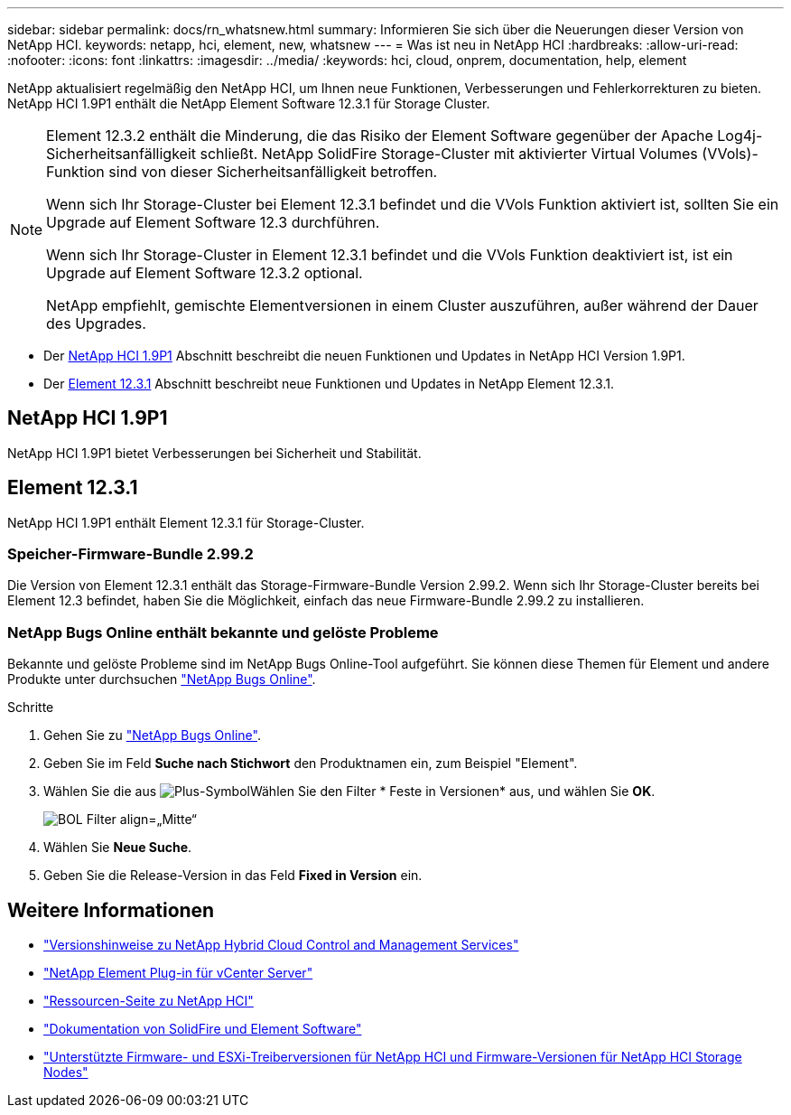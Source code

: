 ---
sidebar: sidebar 
permalink: docs/rn_whatsnew.html 
summary: Informieren Sie sich über die Neuerungen dieser Version von NetApp HCI. 
keywords: netapp, hci, element, new, whatsnew 
---
= Was ist neu in NetApp HCI
:hardbreaks:
:allow-uri-read: 
:nofooter: 
:icons: font
:linkattrs: 
:imagesdir: ../media/
:keywords: hci, cloud, onprem, documentation, help, element


[role="lead"]
NetApp aktualisiert regelmäßig den NetApp HCI, um Ihnen neue Funktionen, Verbesserungen und Fehlerkorrekturen zu bieten. NetApp HCI 1.9P1 enthält die NetApp Element Software 12.3.1 für Storage Cluster.

[NOTE]
====
Element 12.3.2 enthält die Minderung, die das Risiko der Element Software gegenüber der Apache Log4j-Sicherheitsanfälligkeit schließt. NetApp SolidFire Storage-Cluster mit aktivierter Virtual Volumes (VVols)-Funktion sind von dieser Sicherheitsanfälligkeit betroffen.

Wenn sich Ihr Storage-Cluster bei Element 12.3.1 befindet und die VVols Funktion aktiviert ist, sollten Sie ein Upgrade auf Element Software 12.3 durchführen.

Wenn sich Ihr Storage-Cluster in Element 12.3.1 befindet und die VVols Funktion deaktiviert ist, ist ein Upgrade auf Element Software 12.3.2 optional.

NetApp empfiehlt, gemischte Elementversionen in einem Cluster auszuführen, außer während der Dauer des Upgrades.

====
* Der <<NetApp HCI 1.9P1>> Abschnitt beschreibt die neuen Funktionen und Updates in NetApp HCI Version 1.9P1.
* Der <<Element 12.3.1>> Abschnitt beschreibt neue Funktionen und Updates in NetApp Element 12.3.1.




== NetApp HCI 1.9P1

NetApp HCI 1.9P1 bietet Verbesserungen bei Sicherheit und Stabilität.



== Element 12.3.1

NetApp HCI 1.9P1 enthält Element 12.3.1 für Storage-Cluster.



=== Speicher-Firmware-Bundle 2.99.2

Die Version von Element 12.3.1 enthält das Storage-Firmware-Bundle Version 2.99.2. Wenn sich Ihr Storage-Cluster bereits bei Element 12.3 befindet, haben Sie die Möglichkeit, einfach das neue Firmware-Bundle 2.99.2 zu installieren.



=== NetApp Bugs Online enthält bekannte und gelöste Probleme

Bekannte und gelöste Probleme sind im NetApp Bugs Online-Tool aufgeführt. Sie können diese Themen für Element und andere Produkte unter durchsuchen https://mysupport.netapp.com/site/products/all/details/element-software/bugsonline-tab["NetApp Bugs Online"^].

.Schritte
. Gehen Sie zu https://mysupport.netapp.com/site/products/all/details/element-software/bugsonline-tab["NetApp Bugs Online"^].
. Geben Sie im Feld *Suche nach Stichwort* den Produktnamen ein, zum Beispiel "Element".
. Wählen Sie die aus image:icon_plus.PNG["Plus-Symbol"]Wählen Sie den Filter * Feste in Versionen* aus, und wählen Sie *OK*.
+
image:bol_filters.PNG["BOL Filter align=„Mitte“"]

. Wählen Sie *Neue Suche*.
. Geben Sie die Release-Version in das Feld *Fixed in Version* ein.


[discrete]
== Weitere Informationen

* https://kb.netapp.com/Advice_and_Troubleshooting/Data_Storage_Software/Management_services_for_Element_Software_and_NetApp_HCI/Management_Services_Release_Notes["Versionshinweise zu NetApp Hybrid Cloud Control and Management Services"^]
* https://docs.netapp.com/us-en/vcp/index.html["NetApp Element Plug-in für vCenter Server"^]
* https://www.netapp.com/us/documentation/hci.aspx["Ressourcen-Seite zu NetApp HCI"^]
* https://docs.netapp.com/us-en/element-software/index.html["Dokumentation von SolidFire und Element Software"^]
* link:firmware_driver_versions.html["Unterstützte Firmware- und ESXi-Treiberversionen für NetApp HCI und Firmware-Versionen für NetApp HCI Storage Nodes"]

